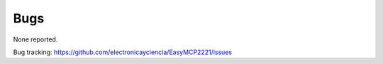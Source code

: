 Bugs
====

None reported.


Bug tracking: https://github.com/electronicayciencia/EasyMCP2221/issues


